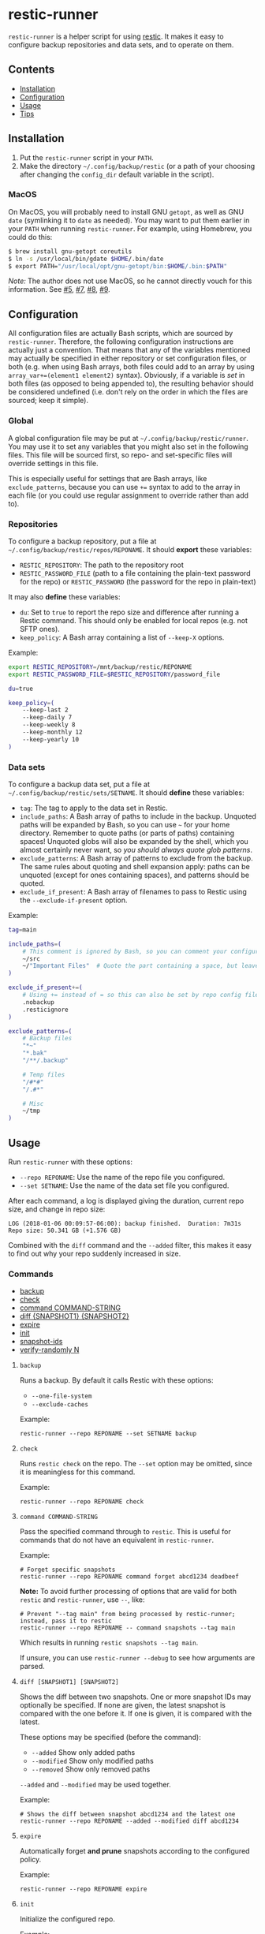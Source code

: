 * restic-runner

=restic-runner= is a helper script for using [[https://github.com/restic/restic][restic]].  It makes it easy to configure backup repositories and data sets, and to operate on them.

** Contents
:PROPERTIES:
:TOC:      siblings
:END:
    -  [[#installation][Installation]]
    -  [[#configuration][Configuration]]
    -  [[#usage][Usage]]
    -  [[#tips][Tips]]

** Installation
:PROPERTIES:
:TOC:      0
:END:

1.  Put the =restic-runner= script in your =PATH=.
2.  Make the directory =~/.config/backup/restic= (or a path of your choosing after changing the =config_dir= default variable in the script).

*** MacOS

On MacOS, you will probably need to install GNU =getopt=, as well as GNU =date= (symlinking it to =date= as needed).  You may want to put them earlier in your =PATH= when running =restic-runner=.  For example, using Homebrew, you could do this:

#+BEGIN_SRC sh
  $ brew install gnu-getopt coreutils
  $ ln -s /usr/local/bin/gdate $HOME/.bin/date
  $ export PATH="/usr/local/opt/gnu-getopt/bin:$HOME/.bin:$PATH"
#+END_SRC

/Note:/ The author does not use MacOS, so he cannot directly vouch for this information.  See [[https://github.com/alphapapa/restic-runner/pull/5][#5]], [[https://github.com/alphapapa/restic-runner/pull/7][#7]], [[https://github.com/alphapapa/restic-runner/issues/8][#8]], [[https://github.com/alphapapa/restic-runner/issues/9][#9]].

** Configuration
:PROPERTIES:
:TOC:      0
:END:

All configuration files are actually Bash scripts, which are sourced by =restic-runner=.  Therefore, the following configuration instructions are actually just a convention.  That means that any of the variables mentioned may actually be specified in either repository or set configuration files, or both (e.g. when using Bash arrays, both files could add to an array by using =array_var+=(element1 element2)= syntax).  Obviously, if a variable is /set/ in both files (as opposed to being appended to), the resulting behavior should be considered undefined (i.e. don't rely on the order in which the files are sourced; keep it simple).

*** Global

A global configuration file may be put at =~/.config/backup/restic/runner=.  You may use it to set any variables that you might also set in the following files.  This file will be sourced first, so repo- and set-specific files will override settings in this file.

This is especially useful for settings that are Bash arrays, like =exclude_patterns=, because you can use =+== syntax to add to the array in each file (or you could use regular assignment to override rather than add to).

*** Repositories

To configure a backup repository, put a file at =~/.config/backup/restic/repos/REPONAME=.  It should *export* these variables:

+ =RESTIC_REPOSITORY=: The path to the repository root
+ =RESTIC_PASSWORD_FILE= (path to a file containing the plain-text password for the repo) or =RESTIC_PASSWORD= (the password for the repo in plain-text)

It may also *define* these variables:

+  =du=: Set to =true= to report the repo size and difference after running a Restic command.  This should only be enabled for local repos (e.g. not SFTP ones).
+  =keep_policy=: A Bash array containing a list of =--keep-X= options.

Example:

#+BEGIN_SRC sh
  export RESTIC_REPOSITORY=/mnt/backup/restic/REPONAME
  export RESTIC_PASSWORD_FILE=$RESTIC_REPOSITORY/password_file

  du=true

  keep_policy=(
      --keep-last 2
      --keep-daily 7
      --keep-weekly 8
      --keep-monthly 12
      --keep-yearly 10
  )
#+END_SRC

*** Data sets

To configure a backup data set, put a file at =~/.config/backup/restic/sets/SETNAME=.  It should *define* these variables:

+  =tag=: The tag to apply to the data set in Restic.
+  =include_paths=: A Bash array of paths to include in the backup.  Unquoted paths will be expanded by Bash, so you can use =~= for your home directory.  Remember to quote paths (or parts of paths) containing spaces!  Unquoted globs will also be expanded by the shell, which you almost certainly never want, so /you should always quote glob patterns/.
+  =exclude_patterns=: A Bash array of patterns to exclude from the backup.  The same rules about quoting and shell expansion apply: paths can be unquoted (except for ones containing spaces), and patterns should be quoted.
+  =exclude_if_present=: A Bash array of filenames to pass to Restic using the =--exclude-if-present= option.

Example:

#+BEGIN_SRC sh
  tag=main

  include_paths=(
      # This comment is ignored by Bash, so you can comment your configuration freely.
      ~/src
      ~/"Important Files"  # Quote the part containing a space, but leave ~ unquoted so Bash will expand it
  )

  exclude_if_present+=(
      # Using += instead of = so this can also be set by repo config files.
      .nobackup
      .resticignore
  )

  exclude_patterns=(
      # Backup files
      "*~"
      "*.bak"
      "/**/.backup"

      # Temp files
      "/#*#"
      "/.#*"

      # Misc
      ~/tmp
  )
#+END_SRC

** Usage
:PROPERTIES:
:TOC:      0
:END:

Run =restic-runner= with these options:

+  =--repo REPONAME=: Use the name of the repo file you configured.
+  =--set SETNAME=: Use the name of the data set file you configured.

After each command, a log is displayed giving the duration, current repo size, and change in repo size:

#+BEGIN_EXAMPLE
  LOG (2018-01-06 00:09:57-06:00): backup finished.  Duration: 7m31s  Repo size: 50.341 GB (+1.576 GB)
#+END_EXAMPLE

Combined with the =diff= command and the =--added= filter, this makes it easy to find out why your repo suddenly increased in size.

*** Commands
:PROPERTIES:
:TOC:      children 
:END: 
        -  [[#backup][backup]]
        -  [[#check][check]]
        -  [[#command-command-string][command COMMAND-STRING]]
        -  [[#diff-snapshot1-snapshot2][diff {SNAPSHOT1} {SNAPSHOT2}]]
        -  [[#expire][expire]]
        -  [[#init][init]]
        -  [[#snapshot-ids][snapshot-ids]]
        -  [[#verify-randomly-n][verify-randomly N]]

**** =backup=

Runs a backup.  By default it calls Restic with these options:

+  =--one-file-system=
+  =--exclude-caches=

Example:

#+BEGIN_EXAMPLE
  restic-runner --repo REPONAME --set SETNAME backup
#+END_EXAMPLE
**** =check=

Runs =restic check= on the repo.  The =--set= option may be omitted, since it is meaningless for this command.

Example:

#+BEGIN_EXAMPLE
  restic-runner --repo REPONAME check
#+END_EXAMPLE

**** =command COMMAND-STRING=

Pass the specified command through to =restic=.  This is useful for commands that do not have an equivalent in =restic-runner=.

Example:

#+BEGIN_EXAMPLE
  # Forget specific snapshots
  restic-runner --repo REPONAME command forget abcd1234 deadbeef
#+END_EXAMPLE

*Note:* To avoid further processing of options that are valid for both =restic= and =restic-runner=, use =--=, like:

#+BEGIN_EXAMPLE
  # Prevent "--tag main" from being processed by restic-runner; instead, pass it to restic
  restic-runner --repo REPONAME -- command snapshots --tag main
#+END_EXAMPLE

Which results in running =restic snapshots --tag main=.

If unsure, you can use =restic-runner --debug= to see how arguments are parsed.

**** =diff [SNAPSHOT1] [SNAPSHOT2]=

Shows the diff between two snapshots.  One or more snapshot IDs may optionally be specified.  If none are given, the latest snapshot is compared with the one before it.  If one is given, it is compared with the latest.

These options may be specified (before the command):

+  =--added=  Show only added paths
+  =--modified=  Show only modified paths
+  =--removed=  Show only removed paths

=--added= and =--modified= may be used together.

Example:

#+BEGIN_EXAMPLE
  # Shows the diff between snapshot abcd1234 and the latest one
  restic-runner --repo REPONAME --added --modified diff abcd1234
#+END_EXAMPLE

**** =expire=

Automatically forget *and prune* snapshots according to the configured policy.

Example:

#+BEGIN_EXAMPLE
  restic-runner --repo REPONAME expire
#+END_EXAMPLE

**** =init=

Initialize the configured repo.

Example:

#+BEGIN_EXAMPLE
  restic-runner --repo REPONAME init
#+END_EXAMPLE

**** =snapshot-ids=

Print a list of snapshot IDs, one per line.

Example:

#+BEGIN_EXAMPLE
  # Print all snapshot IDs for the repo
  restic-runner --repo REPONAME snapshot-ids

  # Print snapshot IDs for the tag configured in this set
  restic-runner --repo REPONAME --set SETNAME snapshot-ids

  # Print snapshot IDs for this tag
  restic-runner --repo REPONAME --tag TAG snapshot-ids
#+END_EXAMPLE

**** =verify-randomly N=

Verify =N= (default 10) random files from the latest snapshot by restoring them to a temporary directory.  The directory is removed afterward.  If =--compare= is specified, the restored files are compared with the live versions.

Note that the =--set SETNAME= option may be specified to e.g. choose the latest snapshot in =SETNAME=, or omitted to e.g. choose the latest snapshot in the repo.

These options may be specified:

+  =--compare= Compare restored files with live versions, exiting with an error if any differ.
+  =--snapshot SNAPSHOT-ID= Restore from this snapshot.

Examples:

#+BEGIN_EXAMPLE
  # Verify 10 random files from the latest snapshot in set SETNAME.
  restic-runner --repo REPONAME --set SETNAME verify-randomly

  # Verify and compare 100 random files from snapshot DEADBEEF with verbose output.
  restic-runner -v --repo REPONAME --snapshot deadbeef --compare verify-randomly 100
#+END_EXAMPLE

** Tips

+  When running in a cron job, use the =chronic= utility from [[https://joeyh.name/code/moreutils/][moreutils]], which only sends output if the job exits with non-zero status.  (However, this means you'll only receive the log if an error occurs, so it won't be as easy to notice if your repo suddenly grows due to unintentionally backing up some files.)
+  Repo and set config files can be placed in subdirectories of their respective directories.  For example, the repo config file =~/.config/backup/restic/repos/remote/s3= can be referred to like =restic-runner --repo remote/s3=.

** License
:PROPERTIES:
:TOC:      ignore
:END:

GPLv3

# Local Variables:
# eval: (require 'org-make-toc)
# before-save-hook: org-make-toc
# org-export-with-properties: ()
# org-export-with-title: t
# End:
